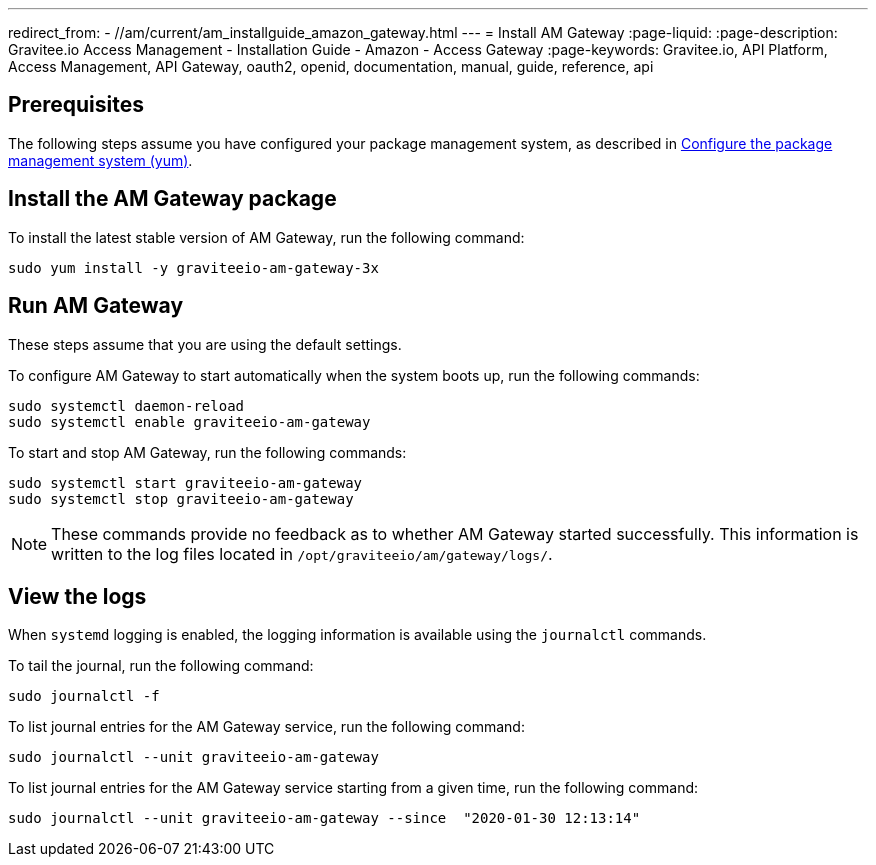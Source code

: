 ---
redirect_from:
  - //am/current/am_installguide_amazon_gateway.html
---
= Install AM Gateway
:page-liquid:
:page-description: Gravitee.io Access Management - Installation Guide - Amazon - Access Gateway
:page-keywords: Gravitee.io, API Platform, Access Management, API Gateway, oauth2, openid, documentation, manual, guide, reference, api

:gravitee-component-name: AM Gateway
:gravitee-package-name: graviteeio-am-gateway-3x
:gravitee-service-name: graviteeio-am-gateway

== Prerequisites

The following steps assume you have configured your package management system, as described in link:./introduction.html#configure-the-package-management-system-yum[Configure the package management system (yum)^].

== Install the AM Gateway package

To install the latest stable version of {gravitee-component-name}, run the following command:

[source,bash,subs="attributes"]
----
sudo yum install -y {gravitee-package-name}
----

== Run {gravitee-component-name}

These steps assume that you are using the default settings.

To configure {gravitee-component-name} to start automatically when the system boots up, run the following commands:

[source,bash,subs="attributes"]
----
sudo systemctl daemon-reload
sudo systemctl enable {gravitee-service-name}
----

To start and stop {gravitee-component-name}, run the following commands:

[source,bash,subs="attributes"]
----
sudo systemctl start {gravitee-service-name}
sudo systemctl stop {gravitee-service-name}
----

NOTE: These commands provide no feedback as to whether {gravitee-component-name} started successfully. This information is written to the log files located in `/opt/graviteeio/am/gateway/logs/`.

== View the logs

When `systemd` logging is enabled, the logging information is available using the `journalctl` commands.

To tail the journal, run the following command:

[source,bash,subs="attributes"]
----
sudo journalctl -f
----

To list journal entries for the {gravitee-component-name} service, run the following command:

[source,bash,subs="attributes"]
----
sudo journalctl --unit {gravitee-service-name}
----

To list journal entries for the {gravitee-component-name} service starting from a given time, run the following command:

[source,bash,subs="attributes"]
----
sudo journalctl --unit {gravitee-service-name} --since  "2020-01-30 12:13:14"
----
